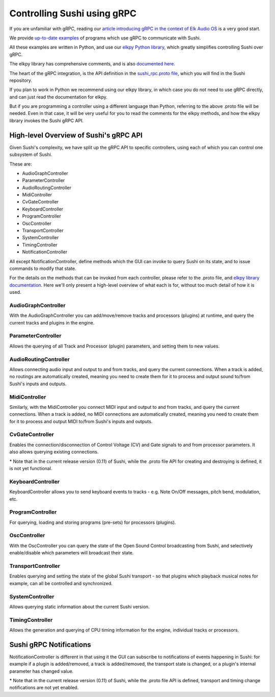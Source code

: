 .. _sushi-control-grpc:

Controlling Sushi using gRPC
============================

If you are unfamiliar with gRPC, reading our `article introducing gRPC in the context of Elk Audio OS <https://elk.audio/controlling-plug-ins-in-elk-part-ii/>`__
is a very good start.

We provide `up-to-date examples <elk_examples_overview.html>`__ of programs which use gRPC to communicate with Sushi.

All these examples are written in Python, and use our `elkpy Python library <https://github.com/elk-audio/elkpy>`__,
which greatly simplifies controlling Sushi over gRPC.

The elkpy library has comprehensive comments, and is also `documented here <../_modules/index.html>`__.

The heart of the gRPC integration, is the API definition in the
`sushi_rpc.proto file <https://github.com/elk-audio/sushi/blob/master/rpc_interface/protos/sushi_rpc.proto>`__, which you will find in the Sushi repository.

If you plan to work in Python we recommend using our elkpy library,
in which case you do not need to use gRPC directly, and can just read the documentation for elkpy.

But if you are programming a controller using a different language than Python,
referring to the above .proto file will be needed.
Even in that case, it will be very useful for you to read the comments for the elkpy methods,
and how the elkpy library invokes the Sushi gRPC API.

High-level Overview of Sushi's gRPC API
---------------------------------------

Given Sushi's complexity, we have split up the gRPC API to specific controllers, using each of which you can control one
subsystem of Sushi.

These are:

-  AudioGraphController
-  ParameterController
-  AudioRoutingController
-  MidiController
-  CvGateController
-  KeyboardController
-  ProgramController
-  OscController
-  TransportController
-  SystemController
-  TimingController
-  NotificationController

All except NotificationController, define methods which the GUI can invoke to query Sushi on its state,
and to issue commands to modify that state.

For the details on the methods that can be invoked from each controller, please refer to the .proto file, and `elkpy library
documentation <../elkpy-doc/elkpy.html>`__.
Here we'll only present a high-level overview of what each is for, without too much detail of how it is used.

AudioGraphController
^^^^^^^^^^^^^^^^^^^^

With the AudioGraphController you can add/move/remove tracks and processors (plugins) at runtime,
and query the current tracks and plugins in the engine.

ParameterController
^^^^^^^^^^^^^^^^^^^

Allows the querying of all Track and Processor (plugin) parameters, and setting them to new values.

AudioRoutingController
^^^^^^^^^^^^^^^^^^^^^^

Allows connecting audio input and output to and from tracks, and query the current connections.
When a track is added, no routings are automatically created, meaning you need to create them for it to process and output sound
to/from Sushi's inputs and outputs.

MidiController
^^^^^^^^^^^^^^

Similarly, with the MidiController you connect MIDI input and output to and from tracks, and query the current connections.
When a track is added, no MIDI connections are automatically created, meaning you need to create them for it to
process and output MIDI to/from Sushi's inputs and outputs.

CvGateController
^^^^^^^^^^^^^^^^

Enables the connection/disconnection of Control Voltage (CV) and Gate signals to and from processor parameters.
It also allows querying existing connections.

\* Note that in the current release version (0.11) of Sushi, while the .proto file API for creating and destroying is defined,
it is not yet functional.

KeyboardController
^^^^^^^^^^^^^^^^^^

KeyboardController allows you to send keyboard events to tracks - e.g. Note On/Off messages, pitch bend, modulation, etc.

ProgramController
^^^^^^^^^^^^^^^^^

For querying, loading and storing programs (pre-sets) for processors (plugins).

OscController
^^^^^^^^^^^^^

With the OscController you can query the state of the Open Sound Control broadcasting from Sushi, and selectively
enable/disable which parameters will broadcast their state.

TransportController
^^^^^^^^^^^^^^^^^^^

Enables querying and setting the state of the global Sushi transport - so that plugins which playback musical notes for example,
can all be controlled and synchronized.

SystemController
^^^^^^^^^^^^^^^^

Allows querying static information about the current Sushi version.

TimingController
^^^^^^^^^^^^^^^^

Allows the generation and querying of CPU timing information for the engine, individual tracks or processors.

Sushi gRPC Notifications
------------------------

NotificationController is different in that using it the GUI can subscribe to notifications of events happening in Sushi:
for example if a plugin is added/removed, a track is added/removed,
the transport state is changed, or a plugin's internal parameter has changed value.

\* Note that in the current release version (0.11) of Sushi, while the .proto file API is defined, transport and timing change
notifications are not yet enabled.
